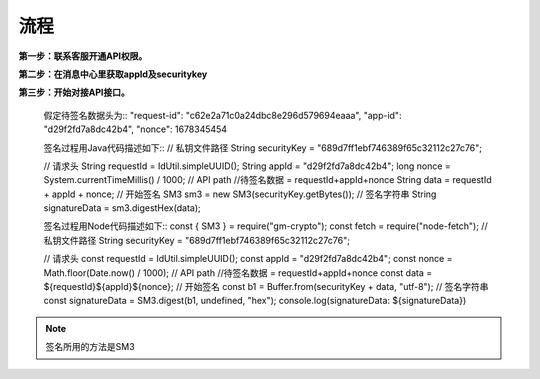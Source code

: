 流程
=================

**第一步：联系客服开通API权限。**


**第二步：在消息中心里获取appId及securitykey**

.. image:: image/1.png

**第三步：开始对接API接口。**

        假定待签名数据头为::
        "request-id": "c62e2a71c0a24dbc8e296d579694eaaa",
        "app-id": "d29f2fd7a8dc42b4",
        "nonce": 1678345454


        签名过程用Java代码描述如下::
        // 私钥文件路径
        String securityKey = "689d7ff1ebf746389f65c32112c27c76";

        // 请求头
        String requestId = IdUtil.simpleUUID();
        String appId = "d29f2fd7a8dc42b4";
        long nonce = System.currentTimeMillis() / 1000;
        // API path
        //待签名数据 = requestId+appId+nonce
        String data = requestId + appId + nonce;
        // 开始签名
        SM3 sm3 = new SM3(securityKey.getBytes());
        // 签名字符串
        String signatureData = sm3.digestHex(data);



        签名过程用Node代码描述如下::
        const { SM3 } = require("gm-crypto"); const fetch = require("node-fetch");
        // 私钥文件路径
        String securityKey = "689d7ff1ebf746389f65c32112c27c76";

        // 请求头
        const requestId = IdUtil.simpleUUID();
        const appId = "d29f2fd7a8dc42b4";
        const nonce = Math.floor(Date.now() / 1000);
        // API path
        //待签名数据 = requestId+appId+nonce
        const data = ${requestId}${appId}${nonce};
        // 开始签名
        const b1 = Buffer.from(securityKey + data, "utf-8");
        // 签名字符串
        const signatureData = SM3.digest(b1, undefined, "hex");
        console.log(signatureData: ${signatureData})
.. note:: 签名所用的方法是SM3
